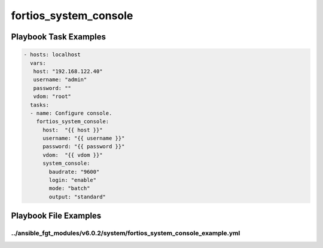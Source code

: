 ======================
fortios_system_console
======================


Playbook Task Examples
----------------------

.. code-block:: yaml

    - hosts: localhost
      vars:
       host: "192.168.122.40"
       username: "admin"
       password: ""
       vdom: "root"
      tasks:
      - name: Configure console.
        fortios_system_console:
          host:  "{{ host }}"
          username: "{{ username }}"
          password: "{{ password }}"
          vdom:  "{{ vdom }}"
          system_console:
            baudrate: "9600"
            login: "enable"
            mode: "batch"
            output: "standard"



Playbook File Examples
----------------------


../ansible_fgt_modules/v6.0.2/system/fortios_system_console_example.yml
+++++++++++++++++++++++++++++++++++++++++++++++++++++++++++++++++++++++

.. code-block:: yaml
            - hosts: localhost
      vars:
       host: "192.168.122.40"
       username: "admin"
       password: ""
       vdom: "root"
      tasks:
      - name: Configure console.
        fortios_system_console:
          host:  "{{ host }}"
          username: "{{ username }}"
          password: "{{ password }}"
          vdom:  "{{ vdom }}"
          system_console:
            baudrate: "9600"
            login: "enable"
            mode: "batch"
            output: "standard"




